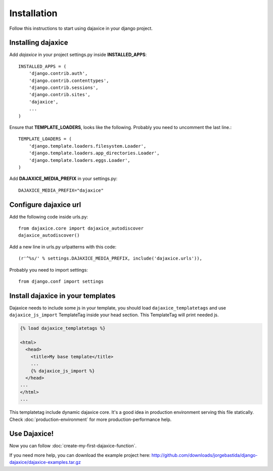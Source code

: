 Installation
===========================================
Follow this instructions to start using dajaxice in your django project.

Installing dajaxice
--------------------------

Add `dajaxice` in your project settings.py inside **INSTALLED_APPS**::

	INSTALLED_APPS = (
            'django.contrib.auth',
            'django.contrib.contenttypes',
            'django.contrib.sessions',
            'django.contrib.sites',
            'dajaxice',
            ...
	)

Ensure that **TEMPLATE_LOADERS**, looks like the following. Probably you need to uncomment the last line.::

	TEMPLATE_LOADERS = (
	    'django.template.loaders.filesystem.Loader',
	    'django.template.loaders.app_directories.Loader',
	    'django.template.loaders.eggs.Loader',
	)

Add **DAJAXICE_MEDIA_PREFIX** in your settings.py::

	DAJAXICE_MEDIA_PREFIX="dajaxice"

Configure dajaxice url
------------------------
	
Add the following code inside urls.py::

	from dajaxice.core import dajaxice_autodiscover
	dajaxice_autodiscover()

Add a new line in urls.py urlpatterns with this code::

	(r'^%s/' % settings.DAJAXICE_MEDIA_PREFIX, include('dajaxice.urls')),

Probably you need to import settings::

	from django.conf import settings

Install dajaxice in your templates
-------------------------------------
Dajaxice needs to include some js in your template, you should load ``dajaxice_templatetags`` and use ``dajaxice_js_import`` TemplateTag inside your head section. This TemplateTag will print needed js.

.. code-block:: html

	{% load dajaxice_templatetags %}
	
	<html>
	  <head>
	    <title>My base template</title>
	    ...
	    {% dajaxice_js_import %}
	  </head>
        ...
	</html>
	...
	
This templatetag include dynamic dajaxice core. It's a good idea in production environment serving this file statically.
Check :doc:`production-environment` for more production-performance help.

Use Dajaxice!
--------------------------
Now you can follow :doc:`create-my-first-dajaxice-function`.

If you need more help, you can download the example project here: http://github.com/downloads/jorgebastida/django-dajaxice/dajaxice-examples.tar.gz
